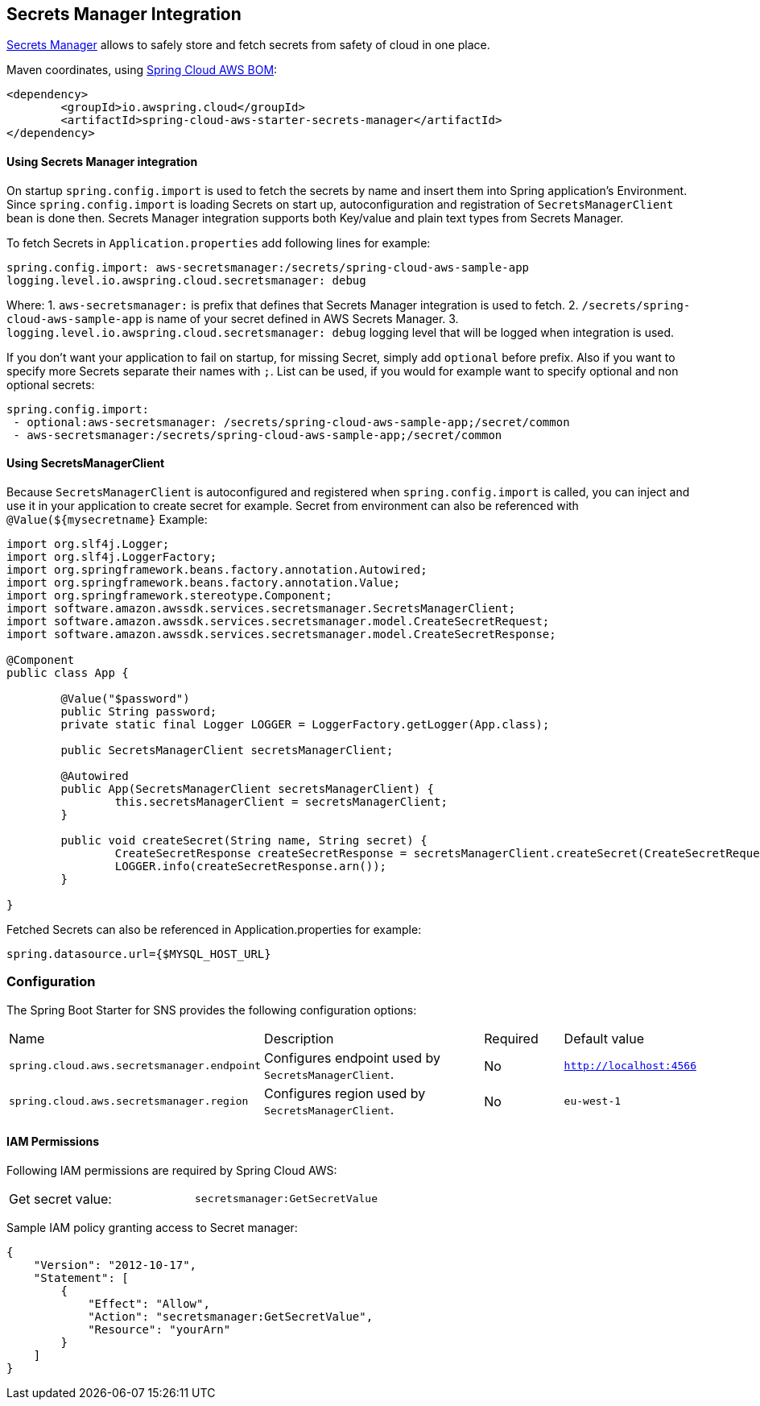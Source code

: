 [#spring-cloud-aws-secrets-manager]
== Secrets Manager Integration

https://aws.amazon.com/secrets-manager/[Secrets Manager] allows to safely store and fetch secrets from safety of cloud in one place.

Maven coordinates, using <<index.adoc#bill-of-materials, Spring Cloud AWS BOM>>:

[source,xml]
----
<dependency>
	<groupId>io.awspring.cloud</groupId>
	<artifactId>spring-cloud-aws-starter-secrets-manager</artifactId>
</dependency>
----

==== Using Secrets Manager integration

On startup `spring.config.import` is used to fetch the secrets by name and insert them into Spring application's Environment.
Since `spring.config.import` is loading Secrets on start up, autoconfiguration and registration of `SecretsManagerClient` bean is done then.
Secrets Manager integration supports both Key/value and plain text types from Secrets Manager.

To fetch Secrets in `Application.properties` add following lines for example:

[source,properties]
----
spring.config.import: aws-secretsmanager:/secrets/spring-cloud-aws-sample-app
logging.level.io.awspring.cloud.secretsmanager: debug
----

Where:
 1. `aws-secretsmanager:` is prefix that defines that Secrets Manager integration is used to fetch.
 2. `/secrets/spring-cloud-aws-sample-app` is name of your secret defined in AWS Secrets Manager.
 3. `logging.level.io.awspring.cloud.secretsmanager: debug` logging level that will be logged when integration is used.

If you don't want your application to fail on startup, for missing Secret, simply add `optional` before prefix.
Also if you want to specify more Secrets separate their names with `;`.
List can be used, if you would for example want to specify optional and non optional secrets:

[source,properties]
----
spring.config.import:
 - optional:aws-secretsmanager: /secrets/spring-cloud-aws-sample-app;/secret/common
 - aws-secretsmanager:/secrets/spring-cloud-aws-sample-app;/secret/common
----

==== Using SecretsManagerClient

Because `SecretsManagerClient` is autoconfigured and registered when `spring.config.import` is called, you can inject and use it in your application to create secret for example.
Secret from environment can also be referenced with `@Value(${mysecretname}`
Example:

[source,java]
----
import org.slf4j.Logger;
import org.slf4j.LoggerFactory;
import org.springframework.beans.factory.annotation.Autowired;
import org.springframework.beans.factory.annotation.Value;
import org.springframework.stereotype.Component;
import software.amazon.awssdk.services.secretsmanager.SecretsManagerClient;
import software.amazon.awssdk.services.secretsmanager.model.CreateSecretRequest;
import software.amazon.awssdk.services.secretsmanager.model.CreateSecretResponse;

@Component
public class App {

	@Value("$password")
	public String password;
	private static final Logger LOGGER = LoggerFactory.getLogger(App.class);

	public SecretsManagerClient secretsManagerClient;

	@Autowired
	public App(SecretsManagerClient secretsManagerClient) {
		this.secretsManagerClient = secretsManagerClient;
	}

	public void createSecret(String name, String secret) {
		CreateSecretResponse createSecretResponse = secretsManagerClient.createSecret(CreateSecretRequest.builder().name(name).secretString(secret).build());
		LOGGER.info(createSecretResponse.arn());
	}

}
----

Fetched Secrets can also be referenced in Application.properties for example:

[source, properties]
----
spring.datasource.url={$MYSQL_HOST_URL}
----

=== Configuration

The Spring Boot Starter for SNS provides the following configuration options:

[cols="2,3,1,1"]
|===
| Name | Description | Required | Default value
| `spring.cloud.aws.secretsmanager.endpoint` | Configures endpoint used by `SecretsManagerClient`. | No | `http://localhost:4566`
| `spring.cloud.aws.secretsmanager.region` | Configures region used by `SecretsManagerClient`. | No | `eu-west-1`
|===

==== IAM Permissions
Following IAM permissions are required by Spring Cloud AWS:

[cols="2"]
|===
|  Get secret value:
| `secretsmanager:GetSecretValue`
|===

Sample IAM policy granting access to Secret manager:

[source,json,indent=0]
----
{
    "Version": "2012-10-17",
    "Statement": [
        {
            "Effect": "Allow",
            "Action": "secretsmanager:GetSecretValue",
            "Resource": "yourArn"
        }
    ]
}
----

